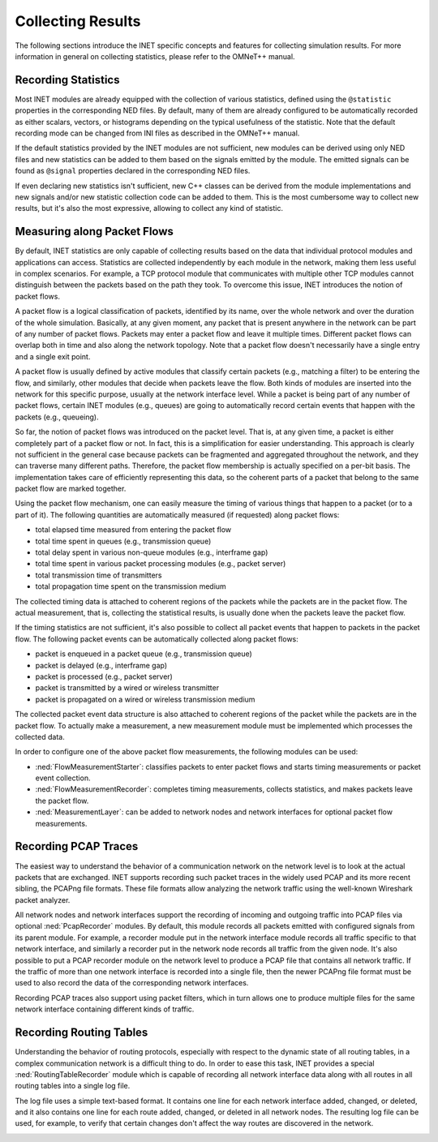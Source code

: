 .. _ug:cha:collecting-results:

Collecting Results
==================

The following sections introduce the INET specific concepts and features for
collecting simulation results. For more information in general on collecting
statistics, please refer to the OMNeT++ manual.

.. _ug:sec:results:recording-statistics:

Recording Statistics
--------------------

Most INET modules are already equipped with the collection of various statistics,
defined using the ``@statistic`` properties in the corresponding NED files.
By default, many of them are already configured to be automatically recorded
as either scalars, vectors, or histograms depending on the typical usefulness
of the statistic. Note that the default recording mode can be changed
from INI files as described in the OMNeT++ manual.

If the default statistics provided by the INET modules are not sufficient,
new modules can be derived using only NED files and new statistics
can be added to them based on the signals emitted by the module. The emitted signals
can be found as ``@signal`` properties declared in the corresponding NED files.

If even declaring new statistics isn't sufficient, new
C++ classes can be derived from the module implementations and new signals and/or
new statistic collection code can be added to them. This is the most cumbersome way to collect
new results, but it's also the most expressive, allowing to collect any kind of
statistic.

Measuring along Packet Flows
----------------------------

By default, INET statistics are only capable of collecting results based on the
data that individual protocol modules and applications can access. Statistics are collected
independently by each module in the network, making them less useful in complex scenarios.
For example, a TCP protocol module that communicates with multiple other TCP modules cannot distinguish
between the packets based on the path they took. To overcome this issue, INET
introduces the notion of packet flows.

A packet flow is a logical classification of packets, identified by its name,
over the whole network and over the duration of the whole simulation. Basically,
at any given moment, any packet that is present anywhere in the network can be
part of any number of packet flows. Packets may enter a packet flow and leave
it multiple times. Different packet flows can overlap both in time and also
along the network topology. Note that a packet flow doesn't necessarily have
a single entry and a single exit point.

A packet flow is usually defined by active modules that classify certain packets
(e.g., matching a filter) to be entering the flow, and similarly, other modules
that decide when packets leave the flow. Both kinds of modules are inserted into
the network for this specific purpose, usually at the network interface level.
While a packet is being part of any number of packet flows, certain INET modules
(e.g., queues) are going to automatically record certain events that happen with
the packets (e.g., queueing).

So far, the notion of packet flows was introduced on the packet level. That is,
at any given time, a packet is either completely part of a packet flow or not.
In fact, this is a simplification for easier understanding. This approach is
clearly not sufficient in the general case because packets can be fragmented
and aggregated throughout the network, and they can traverse many different
paths. Therefore, the packet flow membership is actually specified on a per-bit
basis. The implementation takes care of efficiently representing this data, so
the coherent parts of a packet that belong to the same packet flow are marked
together.

Using the packet flow mechanism, one can easily measure the timing of various
things that happen to a packet (or to a part of it). The following quantities
are automatically measured (if requested) along packet flows:

-  total elapsed time measured from entering the packet flow
-  total time spent in queues (e.g., transmission queue)
-  total delay spent in various non-queue modules (e.g., interframe gap)
-  total time spent in various packet processing modules (e.g., packet server)
-  total transmission time of transmitters
-  total propagation time spent on the transmission medium

The collected timing data is attached to coherent regions of the packets while
the packets are in the packet flow. The actual measurement, that is, collecting
the statistical results, is usually done when the packets leave the packet flow.

If the timing statistics are not sufficient, it's also possible to collect all
packet events that happen to packets in the packet flow. The following packet
events can be automatically collected along packet flows:

-  packet is enqueued in a packet queue (e.g., transmission queue)
-  packet is delayed (e.g., interframe gap)
-  packet is processed (e.g., packet server)
-  packet is transmitted by a wired or wireless transmitter
-  packet is propagated on a wired or wireless transmission medium

The collected packet event data structure is also attached to coherent regions
of the packet while the packets are in the packet flow. To actually make a
measurement, a new measurement module must be implemented which processes the
collected data.

In order to configure one of the above packet flow measurements, the following modules can be used:

-  :ned:`FlowMeasurementStarter`: classifies packets to enter packet flows and
   starts timing measurements or packet event collection.
-  :ned:`FlowMeasurementRecorder`: completes timing measurements, collects statistics,
   and makes packets leave the packet flow.
-  :ned:`MeasurementLayer`: can be added to network nodes and network interfaces
   for optional packet flow measurements.

.. _ug:sec:results:recording-pcap-traces:

Recording PCAP Traces
---------------------

The easiest way to understand the behavior of a communication network on the
network level is to look at the actual packets that are exchanged. INET supports
recording such packet traces in the widely used PCAP and its more recent sibling,
the PCAPng file formats. These file formats allow analyzing the network traffic
using the well-known Wireshark packet analyzer.

All network nodes and network interfaces support the recording of incoming and
outgoing traffic into PCAP files via optional :ned:`PcapRecorder` modules. By
default, this module records all packets emitted with configured signals from
its parent module. For example, a recorder module put in the network interface
module records all traffic specific to that network interface, and similarly a
recorder put in the network node records all traffic from the given node. It's
also possible to put a PCAP recorder module on the network level to produce a
PCAP file that contains all network traffic. If the traffic of more than one
network interface is recorded into a single file, then the newer PCAPng file
format must be used to also record the data of the corresponding network interfaces.

Recording PCAP traces also support using packet filters, which in turn allows
one to produce multiple files for the same network interface containing different
kinds of traffic.

.. _ug:sec:results:recording-routing-tables:

Recording Routing Tables
------------------------

Understanding the behavior of routing protocols, especially with respect to the
dynamic state of all routing tables, in a complex communication network is a
difficult thing to do. In order to ease this task, INET provides a special
:ned:`RoutingTableRecorder` module which is capable of recording all network
interface data along with all routes in all routing tables into a single log
file.

The log file uses a simple text-based format. It contains one line for each
network interface added, changed, or deleted, and it also contains one line
for each route added, changed, or deleted in all network nodes. The resulting
log file can be used, for example, to verify that certain changes don't affect
the way routes are discovered in the network.

.. _ug:sec:results:eventlog-recording:

.. Eventlog Recording
   ------------------

   TODO: how to record packet content
